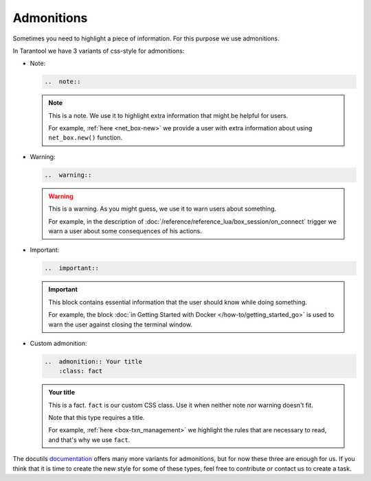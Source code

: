 
Admonitions
===========

Sometimes you need to highlight a piece of information. For this purpose we use
admonitions.

In Tarantool we have 3 variants of css-style for admonitions:

*   Note:

    ..  code-block:: rst

        ..  note::

    ..  note::

        This is a note. We use it to highlight extra information that might be
        helpful for users.

        For example, :ref:`here <net_box-new>` we provide a user with extra information
        about using ``net_box.new()`` function.

*   Warning:

    ..  code-block:: rst

        ..  warning::

    ..  warning::

        This is a warning. As you might guess, we use it to warn users about something.

        For example, in the description of :doc:`/reference/reference_lua/box_session/on_connect`
        trigger we warn a user about some consequences of his actions.

*   Important:

    ..  code-block:: rst

        ..  important::

    ..  important::

        This block contains essential information that the user should know while doing something.

        For example, the block :doc:`in Getting Started with Docker </how-to/getting_started_go>` is used to warn the user against
        closing the terminal window.

*   Custom admonition:

    ..  code-block:: rst

        ..  admonition:: Your title
            :class: fact

    ..  admonition:: Your title
        :class: fact

        This is a fact. ``fact`` is our custom CSS class. Use it when neither note
        nor warning doesn't fit.

        Note that this type requires a title.

        For example, :ref:`here <box-txn_management>` we highlight the rules that
        are necessary to read, and that's why we use ``fact``.

The docutils `documentation <https://docutils.sourceforge.io/docs/ref/rst/directives.html#admonitions>`_
offers many more variants for admonitions, but for now these three are enough for us.
If you think that it is time to create the new style for some of these types,
feel free to contribute or contact us to create a task.